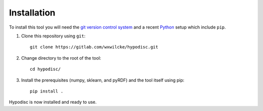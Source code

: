 Installation
=====================

To install this tool you will need the `git version control system <https://git-scm.com>`_ and a recent `Python <https://www.python.org>`_ setup which include ``pip``.

1) Clone this repository using ``git``: ::

    git clone https://gitlab.com/wxwilcke/hypodisc.git

2) Change directory to the root of the tool: ::

    cd hypodisc/

3) Install the prerequisites (numpy, sklearn, and pyRDF) and the tool itself using pip: ::

    pip install .

Hypodisc is now installed and ready to use.

